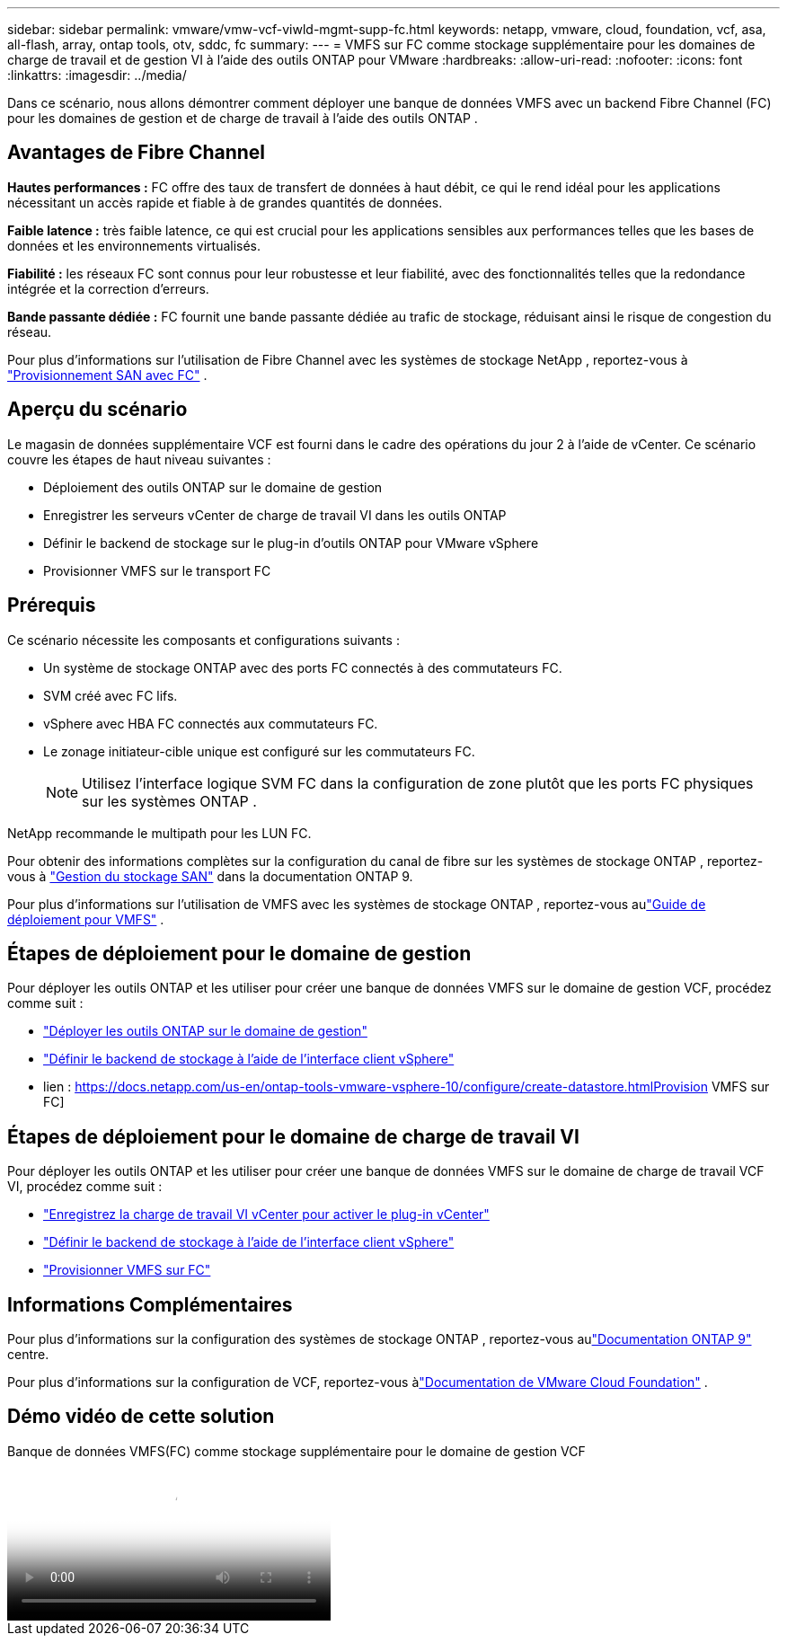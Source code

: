 ---
sidebar: sidebar 
permalink: vmware/vmw-vcf-viwld-mgmt-supp-fc.html 
keywords: netapp, vmware, cloud, foundation, vcf, asa, all-flash, array, ontap tools, otv, sddc, fc 
summary:  
---
= VMFS sur FC comme stockage supplémentaire pour les domaines de charge de travail et de gestion VI à l'aide des outils ONTAP pour VMware
:hardbreaks:
:allow-uri-read: 
:nofooter: 
:icons: font
:linkattrs: 
:imagesdir: ../media/


[role="lead"]
Dans ce scénario, nous allons démontrer comment déployer une banque de données VMFS avec un backend Fibre Channel (FC) pour les domaines de gestion et de charge de travail à l'aide des outils ONTAP .



== Avantages de Fibre Channel

*Hautes performances :* FC offre des taux de transfert de données à haut débit, ce qui le rend idéal pour les applications nécessitant un accès rapide et fiable à de grandes quantités de données.

*Faible latence :* très faible latence, ce qui est crucial pour les applications sensibles aux performances telles que les bases de données et les environnements virtualisés.

*Fiabilité :* les réseaux FC sont connus pour leur robustesse et leur fiabilité, avec des fonctionnalités telles que la redondance intégrée et la correction d'erreurs.

*Bande passante dédiée :* FC fournit une bande passante dédiée au trafic de stockage, réduisant ainsi le risque de congestion du réseau.

Pour plus d'informations sur l'utilisation de Fibre Channel avec les systèmes de stockage NetApp , reportez-vous à https://docs.netapp.com/us-en/ontap/san-admin/san-provisioning-fc-concept.html["Provisionnement SAN avec FC"] .



== Aperçu du scénario

Le magasin de données supplémentaire VCF est fourni dans le cadre des opérations du jour 2 à l'aide de vCenter.  Ce scénario couvre les étapes de haut niveau suivantes :

* Déploiement des outils ONTAP sur le domaine de gestion
* Enregistrer les serveurs vCenter de charge de travail VI dans les outils ONTAP
* Définir le backend de stockage sur le plug-in d'outils ONTAP pour VMware vSphere
* Provisionner VMFS sur le transport FC




== Prérequis

Ce scénario nécessite les composants et configurations suivants :

* Un système de stockage ONTAP avec des ports FC connectés à des commutateurs FC.
* SVM créé avec FC lifs.
* vSphere avec HBA FC connectés aux commutateurs FC.
* Le zonage initiateur-cible unique est configuré sur les commutateurs FC.
+

NOTE: Utilisez l'interface logique SVM FC dans la configuration de zone plutôt que les ports FC physiques sur les systèmes ONTAP .



NetApp recommande le multipath pour les LUN FC.

Pour obtenir des informations complètes sur la configuration du canal de fibre sur les systèmes de stockage ONTAP , reportez-vous à https://docs.netapp.com/us-en/ontap/san-management/index.html["Gestion du stockage SAN"] dans la documentation ONTAP 9.

Pour plus d'informations sur l'utilisation de VMFS avec les systèmes de stockage ONTAP , reportez-vous aulink:vmw-vmfs-deploy.html["Guide de déploiement pour VMFS"] .



== Étapes de déploiement pour le domaine de gestion

Pour déployer les outils ONTAP et les utiliser pour créer une banque de données VMFS sur le domaine de gestion VCF, procédez comme suit :

* link:https://docs.netapp.com/us-en/ontap-tools-vmware-vsphere-10/deploy/ontap-tools-deployment.html["Déployer les outils ONTAP sur le domaine de gestion"]
* link:https://docs.netapp.com/us-en/ontap-tools-vmware-vsphere-10/configure/add-storage-backend.html["Définir le backend de stockage à l'aide de l'interface client vSphere"]
* lien : https://docs.netapp.com/us-en/ontap-tools-vmware-vsphere-10/configure/create-datastore.htmlProvision VMFS sur FC]




== Étapes de déploiement pour le domaine de charge de travail VI

Pour déployer les outils ONTAP et les utiliser pour créer une banque de données VMFS sur le domaine de charge de travail VCF VI, procédez comme suit :

* link:https://docs.netapp.com/us-en/ontap-tools-vmware-vsphere-10/configure/add-vcenter.html["Enregistrez la charge de travail VI vCenter pour activer le plug-in vCenter"]
* link:https://docs.netapp.com/us-en/ontap-tools-vmware-vsphere-10/configure/add-storage-backend.html["Définir le backend de stockage à l'aide de l'interface client vSphere"]
* link:https://docs.netapp.com/us-en/ontap-tools-vmware-vsphere-10/configure/create-vvols-datastore.html["Provisionner VMFS sur FC"]




== Informations Complémentaires

Pour plus d'informations sur la configuration des systèmes de stockage ONTAP , reportez-vous aulink:https://docs.netapp.com/us-en/ontap["Documentation ONTAP 9"] centre.

Pour plus d'informations sur la configuration de VCF, reportez-vous àlink:https://techdocs.broadcom.com/us/en/vmware-cis/vcf/vcf-5-2-and-earlier/5-2.html["Documentation de VMware Cloud Foundation"] .



== Démo vidéo de cette solution

.Banque de données VMFS(FC) comme stockage supplémentaire pour le domaine de gestion VCF
video::3135c36f-3a13-4c95-aac9-b2a0001816dc[panopto,width=360]